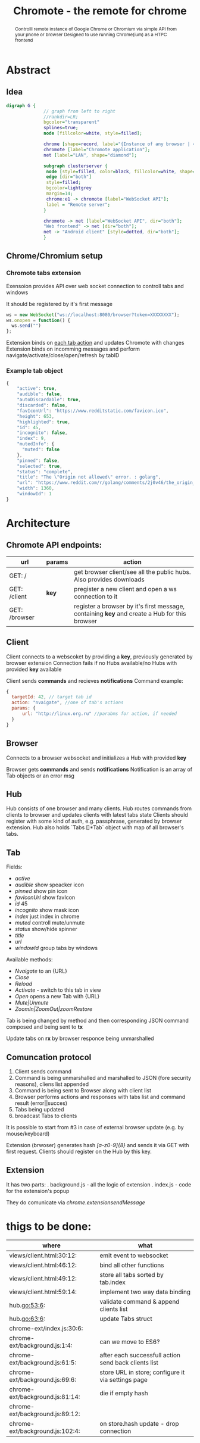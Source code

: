 #+TITLE: Chromote - the remote for chrome
#+STARTUP: showall
#+OPTIONS: toc:nil num:3 H:4 ^:nil pri:t
#+HTML_HEAD: <link rel="stylesheet" type="text/css" href="http://gongzhitaao.org/orgcss/org.css"/>

#+BEGIN_abstract
Controlll remote instance of Google Chrome or Chromium via simple API from your phone or browser
Designed to use running Chrome(ium) as a HTPC frontend
#+END_abstract

* Abstract
** Idea

#+begin_src dot :file ./doc/diagram.png :cmdline -Kdot -Tpng
digraph G {
              // graph from left to right
              //rankdir=LR;
              bgcolor="transparent"
              splines=true;
              node [fillcolor=white, style=filled];

              chrome [shape=record, label="{Instance of any browser | <e1> extension}"];
              chromote [label="Chromote application"];
              net [label="LAN", shape="diamond"];

              subgraph clusterserver {
               node [style=filled, color=black, fillcolor=white, shape=box];
               edge [dir="both"]
               style=filled;
               bgcolor=lightgrey
               margin=14;
               chrome:e1 -> chromote [label="WebSocket API"];
               label = "Remote server";
              }

              chromote -> net [label="WebSocket API", dir="both"];
              "Web frontend" -> net [dir="both"];
              net -> "Android client" [style=dotted, dir="both"];
              }
#+end_src

#+RESULTS:
[[file:./doc/diagram.png]]

** Chrome/Chromium setup
*** Chromote tabs extension
Exensoion provides API over web socket connection to controll tabs and windows

It should be registered by it's first message
#+begin_src js
   ws = new WebSocket("ws://localhost:8080/browser?token=XXXXXXXX");
   ws.onopen = function() {
     ws.send("")
   };
#+end_src
Extension binds on [[https://developer.chrome.com/extensions/tabs#events][each tab action]] and updates Chromote with changes
Extension binds on incomming messages and perform navigate/activate/close/open/refresh by tabID
*** Example tab object
#+begin_src js
{
    "active": true,
    "audible": false,
    "autoDiscardable": true,
    "discarded": false,
    "favIconUrl": "https://www.redditstatic.com/favicon.ico",
    "height": 653,
    "highlighted": true,
    "id": 45,
    "incognito": false,
    "index": 9,
    "mutedInfo": {
      "muted": false
    },
    "pinned": false,
    "selected": true,
    "status": "complete",
    "title": "The \"Origin not allowed\" error. : golang",
    "url": "https://www.reddit.com/r/golang/comments/2j0v46/the_origin_not_allowed_error/",
    "width": 1360,
    "windowId": 1
}
#+end_src


* Architecture
** Chromote API endpoints:
| url           | params | action                                                                                       |
|---------------+--------+----------------------------------------------------------------------------------------------|
| GET: /        |        | get browser client/see all the public hubs. Also provides downloads                          |
| GET: /client  | *key*  | pregister a new client and open a ws connection to it                                        |
| GET: /browser |        | register a browser by it's first message, containing *key* and create a Hub for this browser |

** Client
Client connects to a webscoket by providing a *key*, previously generated by browser extension
Connection fails if no Hubs available/no Hubs with provided *key* available

Client sends *commands* and recieves *notifications*
Command example:
#+begin_src js
      {
        targetId: 42, // target tab id
        action: "nvaigate", //one of tab's actions
        params: {
            url: "http://linux.org.ru" //parabms for action, if needed
        }
      }
#+end_src

** Browser
Connects to a browser websocket and initializes a Hub with provided *key*

Browser gets *commands* and sends *notifications*
Notification is an array of Tab objects or an error msg

** Hub
Hub consists of one browser and many clients. Hub routes commands from clients to browser and updates clients with latest tabs state
Clients should register with some kind of auth, e.g. passphrase, generated by browser extension.
Hub also holds `Tabs []*Tab` object with map of all browser's tabs.
** Tab
Fields:
- /active/
- /audible/ show speacker icon
- /pinned/ show pin icon
- /favIconUrl/ show favIcon
- /id/ 45
- /incognito/ show mask icon
- /index/ just index in chrome
- /muted/ controll mute/unmute
- /status/ show/hide spinner
- /title/
- /url/
- /windowId/ group tabs by windows

Available methods:
- /Nvaigate/ to an {URL}
- /Close/
- /Reload/
- /Activate/ - switch to this tab in view
- /Open/ opens a new Tab with {URL}
- /Mute|Unmute/
- /ZoomIn|ZoomOut|zoomRestore/

Tab is being changed by method and then corresponding JSON command composed and being sent to *tx*

Update tabs on *rx* by browser responce being unmarshalled
** Comuncation protocol

1) Client sends command
2) Command is being unmarshalled and marshalled to JSON (fore security reasons), cliens list appended
3) Command is being sent to Browser along with client list
4) Browser performs actions and responses with tabs list and command result (error||succes)
5) Tabs being updated
6) broadcast Tabs to clients

It is possible to start from #3 in case of external browser update (e.g. by mouse/keyboard)

Extension (brwoser) generates hash /[a-z0-9]{8}/ and sends it via GET with first request. Clients should register on the Hub by this key.
** Extension
It has two parts:
. background.js - all the logic of extension
. index.js      - code for the extension's popup

They do comunicate via /chrome.extensionsendMessage/
* thigs to be done:
| where                                | what                                                 |
|--------------------------------------+------------------------------------------------------|
| views/client.html:30:12:             | emit event to websocket                              |
| views/client.html:46:12:             | bind all other functions                             |
| views/client.html:49:12:             | store all tabs sorted by tab.index                   |
| views/client.html:59:14:             | implement two way data binding                       |
| hub.go:53:6:			 | validate command & append clients list               |
| hub.go:63:6:			 | update Tabs struct                                   |
| chrome-ext/index.js:30:6:            |                                                      |
| chrome-ext/background.js:1:4:        | can we move to ES6?                                  |
| chrome-ext/background.js:61:5:       | after each successfull action send back clients list |
| chrome-ext/background.js:69:6:       | store URL in store; configure it via settings page   |
| chrome-ext/background.js:81:14:      | die if empty hash                                    |
| chrome-ext/background.js:89:12:      |                                                      |
| chrome-ext/background.js:102:4:      | on store.hash update - drop connection               |
|--------------------------------------+------------------------------------------------------|
